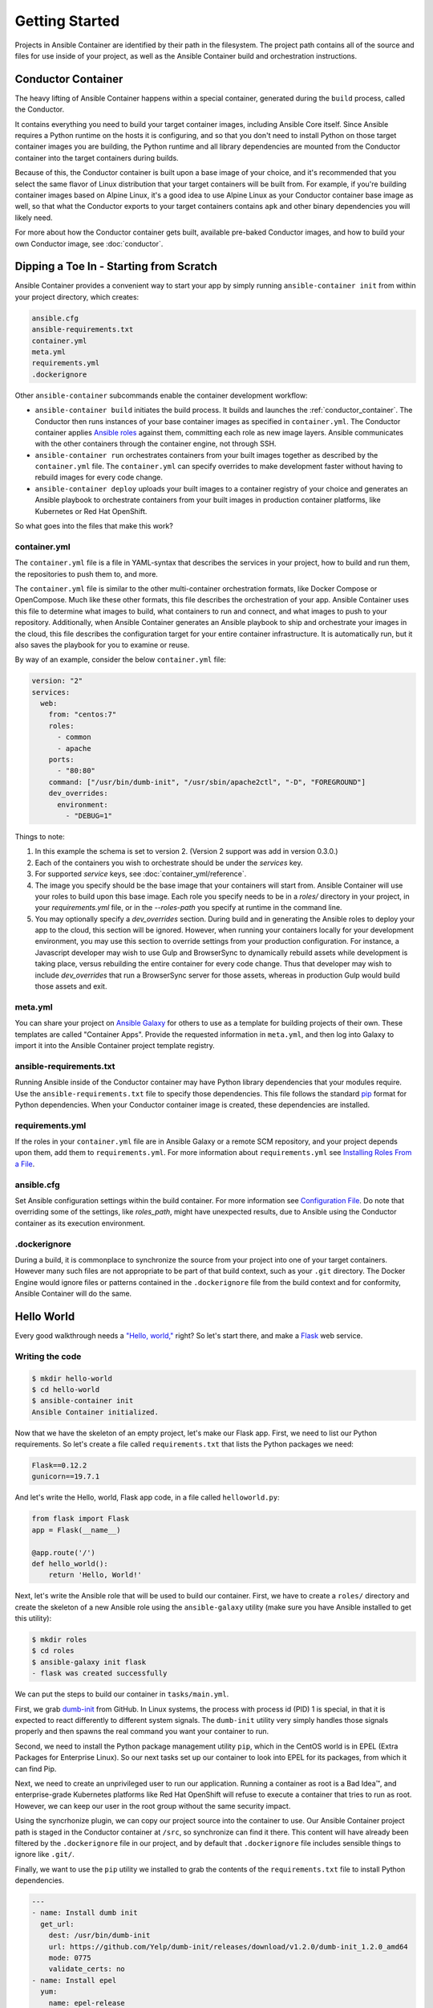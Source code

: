 Getting Started
===============

Projects in Ansible Container are identified by their path in the filesystem.
The project path contains all of the source and files for use inside of your
project, as well as the Ansible Container build and orchestration
instructions.

.. _conductor_container:

Conductor Container
-------------------

The heavy lifting of Ansible Container happens within a special container,
generated during the ``build`` process, called the Conductor.

It contains everything you need to build your target container images, including
Ansible Core itself. Since Ansible requires a Python runtime on the hosts it
is configuring, and so that you don't need to install Python on those target
container images you are building, the Python runtime and all library dependencies
are mounted from the Conductor container into the target containers during builds.

Because of this, the Conductor container is built upon a base image of your
choice, and it's recommended that you select the same flavor of Linux distribution
that your  target containers will be built from. For example, if you're building
container images based on Alpine Linux, it's a good idea to use Alpine Linux as
your Conductor container base image as well, so that what the Conductor exports
to your target containers contains ``apk`` and other binary dependencies you will
likely need.

For more about how the Conductor container gets built, available pre-baked Conductor images, and
how to build your own Conductor image, see :doc:`conductor`.


Dipping a Toe In - Starting from Scratch
----------------------------------------

Ansible Container provides a convenient way to start your app by simply running
``ansible-container init`` from within your project directory, which creates:

.. code-block:: none

    ansible.cfg
    ansible-requirements.txt
    container.yml
    meta.yml
    requirements.yml
    .dockerignore

Other ``ansible-container`` subcommands enable the container development workflow:

* ``ansible-container build`` initiates the build process. It builds and launches
  the :ref:`conductor_container`. The Conductor then runs
  instances of your base container images as specified in ``container.yml``.
  The Conductor container applies `Ansible roles <https://docs.ansible.com/ansible/playbooks_roles.html>`_
  against them, committing each role as new image layers. Ansible communicates
  with the other containers through the container engine, not through SSH.
* ``ansible-container run`` orchestrates containers from your built images together as described
  by the ``container.yml`` file. The ``container.yml`` can specify overrides to
  make development faster without having to rebuild images for every code change.
* ``ansible-container deploy`` uploads your built images to a container registry
  of your choice and generates an Ansible playbook to orchestrate containers from
  your built images in production container platforms, like Kubernetes or Red Hat OpenShift.

So what goes into the files that make this work?

container.yml
`````````````

The ``container.yml`` file is a file in YAML-syntax that describes the services
in your project, how to build and run them, the repositories to push them to,
and more.

The ``container.yml`` file is similar to the other multi-container orchestration formats, like
Docker Compose or OpenCompose. Much like these other formats, this file describes the
orchestration of your app. Ansible Container uses this file to determine what images to
build, what containers to run and connect, and what images to push to
your repository. Additionally, when Ansible Container generates an Ansible playbook to ship and
orchestrate your images in the cloud, this file describes the configuration target for your
entire container infrastructure. It is automatically run, but it also saves the playbook for
you to examine or reuse.

By way of an example, consider the below ``container.yml`` file:

.. code-block:: yaml

    version: "2"
    services:
      web:
        from: "centos:7"
        roles:
          - common
          - apache
        ports:
          - "80:80"
        command: ["/usr/bin/dumb-init", "/usr/sbin/apache2ctl", "-D", "FOREGROUND"]
        dev_overrides:
          environment:
            - "DEBUG=1"

Things to note:

1. In this example the schema is set to version 2. (Version 2 support was add in version 0.3.0.)
2. Each of the containers you wish to orchestrate should be under the `services` key.
3. For supported `service` keys, see :doc:`container_yml/reference`.
4. The image you specify should be the base image that your containers will start from.
   Ansible Container will use your roles to build upon this base image. Each role you
   specify needs to be in a `roles/` directory in your project, in your `requirements.yml` file,
   or in the `--roles-path` you specify at runtime in the command line.
5. You may optionally specify a `dev_overrides` section. During build and in generating
   the Ansible roles to deploy your app to the cloud, this section will be
   ignored. However, when running your containers locally for your development environment,
   you may use this section to override settings from your production configuration. For
   instance, a Javascript developer may wish to use Gulp and BrowserSync to dynamically
   rebuild assets while development is taking place, versus rebuilding the entire container
   for every code change. Thus that developer may wish to include `dev_overrides` that run
   a BrowserSync server for those assets, whereas in production Gulp would build those assets
   and exit.

meta.yml
````````
You can share your project on `Ansible Galaxy <https://galaxy.ansible.com>`_ for
others to use as a template for building projects of their own. These templates are called
"Container Apps". Provide the requested information in ``meta.yml``, and then log into
Galaxy to import it into the Ansible Container project template registry.

ansible-requirements.txt
````````````````````````
Running Ansible inside of the Conductor container may have Python library
dependencies that your modules require. Use the ``ansible-requirements.txt``
file to specify those dependencies. This file follows the standard `pip <https://pip.pypa.io/>`_
format for Python dependencies. When your Conductor container image is created,
these dependencies are installed.

requirements.yml
````````````````
If the roles in your ``container.yml`` file are in Ansible Galaxy or a remote
SCM repository, and your project depends upon them, add them to ``requirements.yml``.
For more information about ``requirements.yml`` see
`Installing Roles From a File <http://docs.ansible.com/ansible/galaxy.html#installing-multiple-roles-from-a-file>`_.

ansible.cfg
```````````
Set Ansible configuration settings within the build container. For more
information see `Configuration File <http://docs.ansible.com/ansible/intro_configuration.html>`_.
Do note that overriding some of the settings, like `roles_path`, might have unexpected results,
due to Ansible using the Conductor container as its execution environment.

.dockerignore
`````````````
During a build, it is commonplace to synchronize the source from your project into
one of your target containers. However many such files are not appropriate to be
part of that build context, such as your ``.git`` directory. The Docker Engine would
ignore files or patterns contained in the ``.dockerignore`` file from the build context
and for conformity, Ansible Container will do the same.

.. _hello_world:

Hello World
-----------

Every good walkthrough needs a `"Hello, world,"`_ right? So let's start there,
and make a Flask_ web service.

.. _"Hello, world,": https://en.wikipedia.org/wiki/%22Hello,_World!%22_program
.. _Flask: https://flask.pocoo.org/


Writing the code
````````````````

.. code-block:: console

    $ mkdir hello-world
    $ cd hello-world
    $ ansible-container init
    Ansible Container initialized.

Now that we have the skeleton of an empty project, let's make our Flask app.
First, we need to list our Python requirements. So let's create a file called
``requirements.txt`` that lists the Python packages we need:

.. code-block:: none

    Flask==0.12.2
    gunicorn==19.7.1

And let's write the Hello, world, Flask app code, in a file called ``helloworld.py``:

.. code-block:: python

    from flask import Flask
    app = Flask(__name__)

    @app.route('/')
    def hello_world():
        return 'Hello, World!'

Next, let's write the Ansible role that will be used to build our container. First,
we have to create a ``roles/`` directory and create the skeleton of a new Ansible
role using the ``ansible-galaxy`` utility (make sure you have Ansible installed
to get this utility):

.. code-block:: console

    $ mkdir roles
    $ cd roles
    $ ansible-galaxy init flask
    - flask was created successfully

We can put the steps to build our container in ``tasks/main.yml``.

First, we grab dumb-init_ from GitHub. In Linux systems, the process with
process id (PID) 1 is special, in that it is expected to react differently to
different system signals. The ``dumb-init`` utility very simply handles those
signals properly and then spawns the real command you want your container to run.

.. _dumb-init: https://engineeringblog.yelp.com/2016/01/dumb-init-an-init-for-docker.html

Second, we need to install the Python package management utility ``pip``, which
in the CentOS world is in EPEL (Extra Packages for Enterprise Linux). So our
next tasks set up our container to look into EPEL for its packages, from which
it can find Pip.

Next, we need to create an unprivileged user to run our application. Running a
container as root is a Bad Idea™, and enterprise-grade Kubernetes platforms like
Red Hat OpenShift will refuse to execute a container that tries to run as root.
However, we can keep our user in the root group without the same security impact.

Using the syncrhonize plugin, we can copy our project source into the container
to use. Our Ansible Container project path is staged in the Conductor container
at ``/src``, so synchronize can find it there. This content will have already been
filtered by the ``.dockerignore`` file in our project, and by default that
``.dockerignore`` file includes sensible things to ignore like ``.git/``.

Finally, we want to use the ``pip`` utility we installed to grab the contents of the
``requirements.txt`` file to install Python dependencies.

.. code-block:: yaml

    ---
    - name: Install dumb init
      get_url:
        dest: /usr/bin/dumb-init
        url: https://github.com/Yelp/dumb-init/releases/download/v1.2.0/dumb-init_1.2.0_amd64
        mode: 0775
        validate_certs: no
    - name: Install epel
      yum:
        name: epel-release
        state: present
        disable_gpg_check: yes
    - name: Install pip
      yum:
        name: python2-pip
        state: present
        disable_gpg_check: yes
    - name: Create flask user
      user:
        name: flask
        uid: 1000
        group: root
        state: present
        createhome: yes
        home: "/app"
    - name: Copy source into container
      synchronize:
        src: "/src/"
        dest: "/app"
      remote_user: flask
    - name: Install Python dependencies
      pip:
        requirements: /app/requirements.txt

Having written the role's tasks, we're almost ready to build. We still have to
describe how our application will be built and run in the ``container.yml`` file.

As generated by ``ansible-container init``, the boilerplate ``container.yml`` file
contains a lot of commented out hints about what it can contain. Our example below
contains just the significant parts of the ``container.yml``, not the commented
parts, so feel free either to read the comments in the boilerplate before
copy-and-pasting our example into your text editor or to make line by line edits.
Your choice.

The ``container.yml`` file encompasses all of your services and containers,
all of your container registries, all of your persistent storage, and all of
your overrides of Ansible Container runtime defaults.

For our Ansible Container ``settings``, we need to identify the Conductor base
image that we're going to use; this should be the distribution that our target
images are also ultimately based on. Since we're going to build a CentOS 7
container image for Flask, we need the CentOS 7 base. And since we're going to
deploy our app into Kubernetes, we should configure the Kubernetes namespace
(also the OpenShift project) in which our application will be deployed.

For our services, we have only the one: our Flask service. We must state its
base image and the list of roles from which it will be built. And then we also
specify its runtime configuration, much like one might do in a Docker Compose
file.

Registries is required to be present, even if we don't have a private registry
we're going to deploy to just yet.

Our ``container.yml`` thus looks like this:

.. code-block:: yaml

    version: "2"
    settings:
      conductor:
        base: centos:7
      project_name: hello-world
      k8s_namespace:
         name: hello-world
         description: Simple Demo
         display_name: Hello, World
    services:
      flask:
        from: centos:7
        roles:
          - flask
        entrypoint: /usr/bin/dumb-init
        command: gunicorn -w 4 -b 0.0.0.0:4000 helloworld:app
        ports:
          - 4000:4000
        working_dir: /app
        user: flask
    registries: {}

That's it - we're all set to start building and running.

Building the service
````````````````````

To kick off a build, all you do is run:

.. code-block:: console

    $ ansible-container build

But let's talk about what happens when you do. First, Ansible Container builds
its Conductor container. This may involve pulling the Conductor base image from
the Docker Hub registry, but once it has that base image it makes a custom
Conductor image for your project.

Then, Ansible Container starts up this Conductor container, which in turn tells
the container engine to start up instances of each service's base image to use
in the build. From there, the Conductor runs Ansible, applying each of the roles
to the target containers, committing new image layers for each role.

Ansible Container also maintains a build cache. If you were to run the build
again, Ansible Container would recognize that your service configuration and
the ``flask`` role hadn't changed and would exit quickly. It will only rebuild
the layers of your image that it has detected likely to have changed. You can
always disable the build cache with ``--no-cache`` when you build.

But back to our build. When we run, ``ansible-container build``, we see some
output like this:

.. code-block:: console

    Building Docker Engine context...
    Starting Docker build of Ansible Container Conductor image (please be patient)...
    Parsing conductor CLI args.
    Copying build context into Conductor container.
    Docker™ daemon integration engine loaded. Build starting.       project=hello-world
    Building service...     project=hello-world service=flask
    Fingerprint for this layer: 60ed99196f031a470d2dfbe39e9af02fb934b7d328a0e3f494f11ba1072e878e    parent_fingerprint=ccfe8c87363124f4f46aa60b2d727e06366c81d2a3d552672faa027e1cee144d parent_image_id=<Image: 'centos:7'> role=flask service=flask
    Cached layer for for role flask not found or invalid.   cur_image_id=<Image: 'centos:7'> fingerprint=60ed99196f031a470d2dfbe39e9af02fb934b7d328a0e3f494f11ba1072e878e service=flask
    Could not locate intermediate build container to reapply role flask. Applying role on image <Image: 'centos:7'> as container hello-world_flask-ccfe8c87-flask.  cur_image_fingerprint=ccfe8c87363124f4f46aa60b2d727e06366c81d2a3d552672faa027e1cee144d service=flask

    PLAY [flask] *******************************************************************

    TASK [Gathering Facts] *********************************************************
    ok: [flask]

    TASK [flask : Install dumb init] ***********************************************
    changed: [flask]

    TASK [flask : Install epel] ****************************************************
    changed: [flask]

    TASK [flask : Install pip] *****************************************************
    changed: [flask]

    TASK [flask : Create flask user] ***********************************************
    changed: [flask]

    TASK [flask : Copy source into container] **************************************
    changed: [flask]

    TASK [flask : Install Python dependencies] *************************************
    changed: [flask]

    PLAY RECAP *********************************************************************
    flask                      : ok=7    changed=6    unreachable=0    failed=0

    Applied role to service role=flask service=flask
    Committed layer as image        fingerprint=60ed99196f031a470d2dfbe39e9af02fb934b7d328a0e3f494f11ba1072e878e image=sha256:5367a04394b09a145dc9d3b6302ae89cb5f0aeab9fe61589632c4775cc8bac94 role=flask service=flask
    Build complete. service=flask
    Cleaning up stale build artifacts.      service=flask
    All images successfully built.
    Conductor terminated. Cleaning up.      command_rc=0 conductor_id=54f566e42f800de2c00842fbac32e25c13d863a86b351f38c695aba27ed0604c save_container=False

Looking through it, we can see the steps it took: building the Conductor, the
build cache looking at known fingerprints, the Ansible playbook executing, and
the container image layer being committed. If you run ``docker images`` you can
see that you've got new images for your project's Conductor and the service it
built. Ansible Container will use the build timestamp for the version label.

And if we inspect the image we've build, we can see it is the ``centos:7`` image
plus a single additional layer (note that the specific hash ID's will almost
certainly be different for your installation):

.. code-block:: console

    $ docker inspect --format '{{.RootFS.Layers}}' centos:7
    [sha256:e15afa4858b655f8a5da4c4a41e05b908229f6fab8543434db79207478511ff7]
    $ docker inspect --format '{{.RootFS.Layers}}' hello-world-flask
    [sha256:e15afa4858b655f8a5da4c4a41e05b908229f6fab8543434db79207478511ff7 sha256:f40f4bccee05c1406fa7812d2aa33345796306bd31f562470582410fdcb0e488]

Now we can go on ahead and run the project.

Running the service
```````````````````

To run your project, Ansible Container spins up the Conductor once more. Behind
the scenes, it uses your ``container.yml`` to generate an Ansible playbook to
orchestrate your application in the container platform. Then it executes this
playbook. So if we were to run our project, we might see:

.. code-block:: console

    $ ansible-container run
    Parsing conductor CLI args.
    Copying build context into Conductor container.
    Engine integration loaded. Preparing run.	engine=Docker™ daemon
    Verifying service image	service=flask

    PLAY [Deploy hello-world] ******************************************************

    TASK [docker_service] **********************************************************
    changed: [localhost]

    PLAY RECAP *********************************************************************
    localhost                  : ok=1    changed=1    unreachable=0    failed=0

    All services running.	playbook_rc=0
    Conductor terminated. Cleaning up.	command_rc=0 conductor_id=d043ef69b3a71d919cfcdcac959e635dc18deb8020ba3c98706b7979f2f5678f save_container=False

Let's verify that the service is actually running by asking Docker and hitting
the Flask server:

.. code-block:: console

    $ docker ps
    CONTAINER ID        IMAGE                              COMMAND                  CREATED             STATUS              PORTS                    NAMES
    8a23d7571c05        hello-world-flask:20180127130321   "/usr/bin/dumb-init …"   14 seconds ago      Up 12 seconds       0.0.0.0:4000->4000/tcp   helloworld_flask_1
    $ docker logs helloworld_flask_1
    [2018-01-27 13:04:18 +0000] [7] [INFO] Starting gunicorn 19.7.1
    [2018-01-27 13:04:18 +0000] [7] [INFO] Listening at: http://0.0.0.0:4000 (7)
    [2018-01-27 13:04:18 +0000] [7] [INFO] Using worker: sync
    [2018-01-27 13:04:18 +0000] [12] [INFO] Booting worker with pid: 12
    [2018-01-27 13:04:18 +0000] [13] [INFO] Booting worker with pid: 13
    [2018-01-27 13:04:18 +0000] [14] [INFO] Booting worker with pid: 14
    [2018-01-27 13:04:18 +0000] [19] [INFO] Booting worker with pid: 19
    $ curl http://127.0.0.1:4000/
    Hello, World!

Voila! Up and running.

Deploying to Kubernetes
```````````````````````

If you recall, when we ran our project above, the Conductor container generated
an Ansible playbook to orchestrate the application in the container engine. In
Ansible Container, the ``deploy`` command pushes your build images to a registry
and then writes the deployment playbook to disk for you to execute when you're
ready.

Ansible Container is designed with pluggable backends, called engines. So far,
we have been using the engine for the Docker Engine. But Ansible Container
supports other engines, and we're actively working on new ones. To date, we
support the Docker Engine, Kubernetes, and Red Hat OpenShift. Each of these
requires additional dependencies be installed, as described in the
:ref:`install instructions<getting_ansible_container>`.

For this walkthrough, the easiest thing to do is to install the open-source
upstream for Red Hat OpenShift, an enterprise-grade distribution of Kubernetes,
called OpenShift Origin. OpenShift Origin offers a conveniently packaged version
for developer systems as ``minishift``. We provide an easy Ansible role for
getting Minishift set up :doc:`here<openshift/minishift>`.

Once you've got Minishift going on your system, we use the ``deploy`` command
to generate the deployment playbook:

.. code-block:: console

    $ ansible-container --engine openshift deploy
    Parsing conductor CLI args.
    Copying build context into Conductor container.
    Engine integration loaded. Preparing deploy.	engine=OpenShift™
    Verifying image for flask
    ansible-galaxy 2.4.2.0
      config file = /etc/ansible/ansible.cfg
      configured module search path = [u'/root/.ansible/plugins/modules', u'/usr/share/ansible/plugins/modules']
      ansible python module location = /usr/lib/python2.7/site-packages/ansible
      executable location = /usr/bin/ansible-galaxy
      python version = 2.7.5 (default, Aug  4 2017, 00:39:18) [GCC 4.8.5 20150623 (Red Hat 4.8.5-16)]
    Using /etc/ansible/ansible.cfg as config file
    Opened /root/.ansible_galaxy
    Processing role ansible.kubernetes-modules
    Opened /root/.ansible_galaxy
    - downloading role 'kubernetes-modules', owned by ansible
    https://galaxy.ansible.com/api/v1/roles/?owner__username=ansible&name=kubernetes-modules
    https://galaxy.ansible.com/api/v1/roles/16501/versions/?page_size=50
    - downloading role from https://github.com/ansible/ansible-kubernetes-modules/archive/v0.3.1-6.tar.gz
    - extracting ansible.kubernetes-modules to /home/joeschmoe/devel/hello-world/ansible-deployment/roles/ansible.kubernetes-modules
    - ansible.kubernetes-modules (v0.3.1-6) was installed successfully
    Conductor terminated. Cleaning up.	command_rc=0 conductor_id=c078b981a08206aa09ce413aec4eb19c6b785c1cab73dd2a239d016d8cd263bb save_container=False

The generated output has been written out in our project path to a new directory
``ansible-deployment`, with the playbook ``ansible-deployment/hello-world.yml``.

The playbook contains tagged tasks for each of the lifecycle management stages
of your project: ``start``, ``stop``, ``restart``, and ``destroy``. To execute,
change directory to the ``ansible-deployment`` directory and run:

.. code-block:: console

    $ ansible-playbook hello-world.yml --tags=start

You can then go to the console of your local Minishift instance and see your
project at work. Run ``minishift console`` to bring up the web console, log in
using the default credentials (username and password both ``developer``), and
look at the Hello World project.

